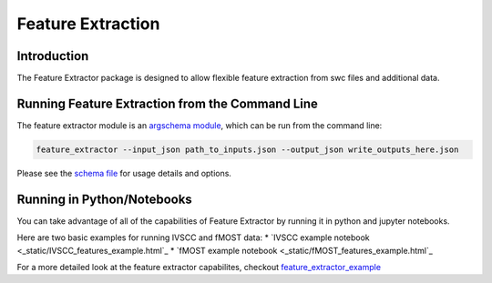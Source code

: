 Feature Extraction
==================

Introduction
-------

The Feature Extractor package is designed to allow flexible feature extraction from swc files and additional data.


Running Feature Extraction from the Command Line
-----------------------------------------------

The feature extractor module is an `argschema module <https://argschema.readthedocs.io/en/latest/>`_, which can be run from the command line:

.. code-block:: bash

    feature_extractor --input_json path_to_inputs.json --output_json write_outputs_here.json

Please see the `schema file <https://github.com/AllenInstitute/neuron_morphology/blob/dev/neuron_morphology/feature_extractor/_schemas.py>`_ for usage details and options.


Running in Python/Notebooks
---------------------------

You can take advantage of all of the capabilities of Feature Extractor by running it in python and jupyter notebooks. 

Here are two basic examples for running IVSCC and fMOST data:
* `IVSCC example notebook <_static/IVSCC_features_example.html`_
* `fMOST example notebook <_static/fMOST_features_example.html`_

For a more detailed look at the feature extractor capabilites, checkout `feature_extractor_example <static/feature_extractor_example.html>`_

